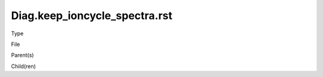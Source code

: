 Diag.keep_ioncycle_spectra.rst
================

.. todo::
   Fill in

Type
  

File

..  `setup_domains.c <https://github.com/agnwinds/python/blob/master/source/setup_domains.c>`_


Parent(s)

.. * :ref:`Wind.number_of_components`: Greater than 0. Once per domain.


Child(ren)

.. * :ref:`geo.xlog_scale`

